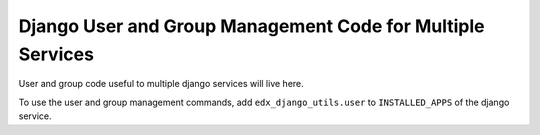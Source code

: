 Django User and Group Management Code for Multiple Services
===============================

User and group code useful to multiple django services will live here.

To use the user and group management commands, add ``edx_django_utils.user`` to ``INSTALLED_APPS`` of the django service.

.. _User and Group Management Commands: /docs/decisions/0005-user-and-group-management-commands.rst
